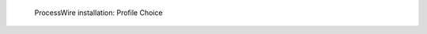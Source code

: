 .. figure:: /_includes/figures/examples/processwire/02-profile-choice.png
   :width: 600px

   ProcessWire installation: Profile Choice
